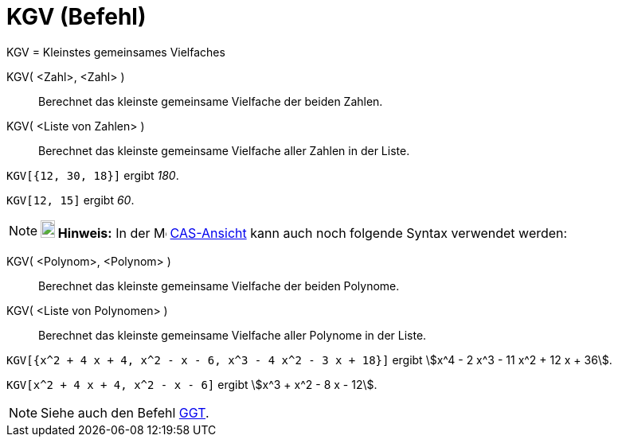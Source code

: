 = KGV (Befehl)
:page-en: commands/LCM
ifdef::env-github[:imagesdir: /de/modules/ROOT/assets/images]

KGV = Kleinstes gemeinsames Vielfaches

KGV( <Zahl>, <Zahl> )::
  Berechnet das kleinste gemeinsame Vielfache der beiden Zahlen.
KGV( <Liste von Zahlen> )::
  Berechnet das kleinste gemeinsame Vielfache aller Zahlen in der Liste.

[EXAMPLE]
====

`++KGV[{12, 30, 18}]++` ergibt _180_.

====

[EXAMPLE]
====

`++KGV[12, 15]++` ergibt _60_.

====

[NOTE]
====

*image:18px-Bulbgraph.png[Note,title="Note",width=18,height=22] Hinweis:* In der image:16px-Menu_view_cas.svg.png[Menu
view cas.svg,width=16,height=16] xref:/CAS_Ansicht.adoc[CAS-Ansicht] kann auch noch folgende Syntax verwendet werden:

====

KGV( <Polynom>, <Polynom> )::
  Berechnet das kleinste gemeinsame Vielfache der beiden Polynome.
KGV( <Liste von Polynomen> )::
  Berechnet das kleinste gemeinsame Vielfache aller Polynome in der Liste.

[EXAMPLE]
====

`++KGV[{x^2 + 4 x + 4, x^2 - x - 6, x^3 - 4 x^2 - 3 x + 18}]++` ergibt stem:[x^4 - 2 x^3 - 11 x^2 + 12 x + 36].

====

[EXAMPLE]
====

`++KGV[x^2 + 4 x + 4, x^2 - x - 6]++` ergibt stem:[x^3 + x^2 - 8 x - 12].

====

[NOTE]
====

Siehe auch den Befehl xref:/commands/GGT.adoc[GGT].

====
